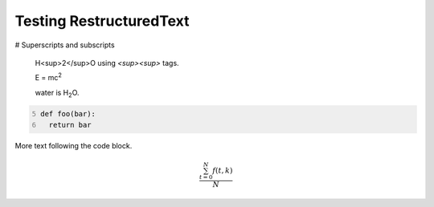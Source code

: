 Testing RestructuredText
========================

# Superscripts and subscripts

  H<sup>2</sup>O using `<sup><\sup>` tags.

  E = |mc2|
  
  water is |H2O|.


.. |H2O| replace:: H\ :sub:`2`\ O

.. |mc2| replace:: mc\ :sup:`2`


.. code:: python
  :number-lines: 5

  def foo(bar):
    return bar

More text following the code block.

.. math::
	\frac{ \sum_{t=0}^{N} f(t,k) }{N}
	
